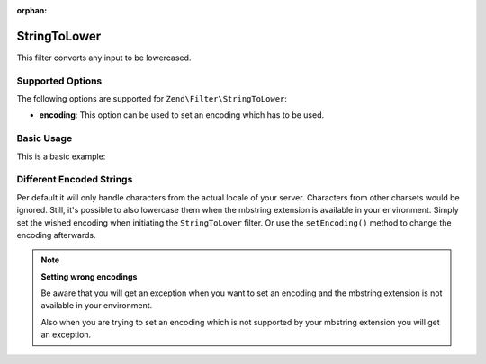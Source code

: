 :orphan:

.. _zend.filter.set.stringtolower:

StringToLower
-------------

This filter converts any input to be lowercased.

.. _zend.filter.set.stringtolower.options:

Supported Options
^^^^^^^^^^^^^^^^^

The following options are supported for ``Zend\Filter\StringToLower``:

- **encoding**: This option can be used to set an encoding which has to be used.

.. _zend.filter.set.stringtolower.basic:

Basic Usage
^^^^^^^^^^^

This is a basic example:

.. code-block:: php
   :linenos:

   $filter = new Zend\Filter\StringToLower();

   print $filter->filter('SAMPLE');
   // returns "sample"

.. _zend.filter.set.stringtolower.encoding:

Different Encoded Strings
^^^^^^^^^^^^^^^^^^^^^^^^^

Per default it will only handle characters from the actual locale of your server. Characters from other charsets
would be ignored. Still, it's possible to also lowercase them when the mbstring extension is available in your
environment. Simply set the wished encoding when initiating the ``StringToLower`` filter. Or use the
``setEncoding()`` method to change the encoding afterwards.

.. code-block:: php
   :linenos:

   // using UTF-8
   $filter = new Zend\Filter\StringToLower('UTF-8');

   // or give an array which can be useful when using a configuration
   $filter = new Zend\Filter\StringToLower(array('encoding' => 'UTF-8'));

   // or do this afterwards
   $filter->setEncoding('ISO-8859-1');

.. note::

   **Setting wrong encodings**

   Be aware that you will get an exception when you want to set an encoding and the mbstring extension is not
   available in your environment.

   Also when you are trying to set an encoding which is not supported by your mbstring extension you will get an
   exception.


